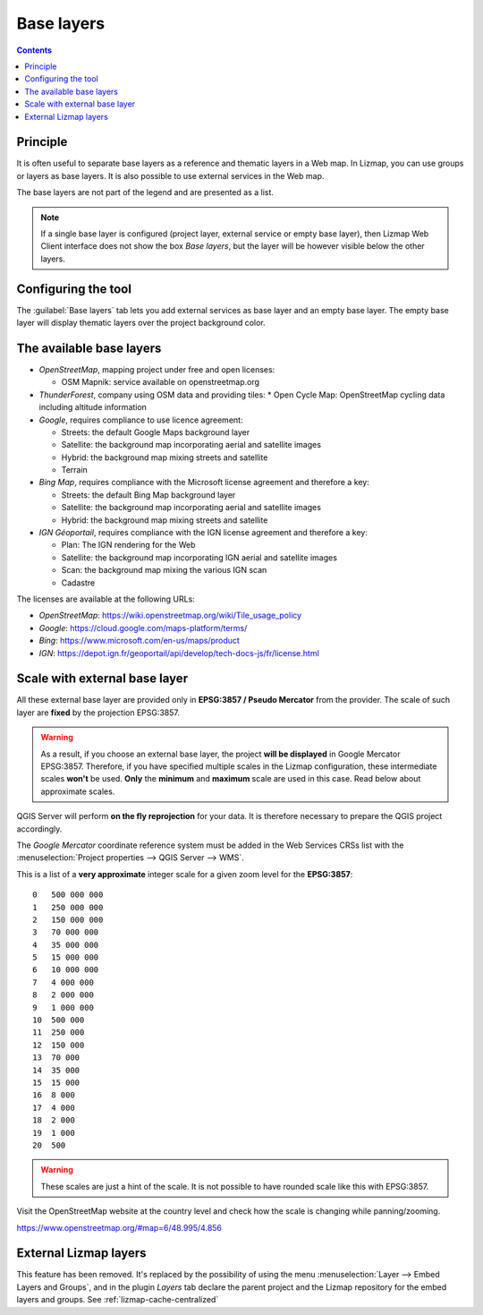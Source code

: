 .. _lizmap-config-baselayers:

Base layers
===========

.. contents::
   :depth: 3

Principle
---------

It is often useful to separate base layers as a reference and thematic layers in a Web map.
In Lizmap, you can use groups or layers as base layers. It is also possible to use external services in the Web map.

The base layers are not part of the legend and are presented as a list.

.. note::
    If a single base layer is configured (project layer, external service or empty base layer), then Lizmap Web Client
    interface does not show the box *Base layers*, but the layer will be however visible below the other layers.

Configuring the tool
--------------------

The :guilabel:`Base layers` tab lets you add external services as base layer and an empty base layer.
The empty base layer will display thematic layers over the project background color.

.. image:: /images/interface-baselayers-tab.jpg
   :align: center
   :width: 80%

The available base layers
-------------------------

* *OpenStreetMap*, mapping project under free and open licenses:

  * OSM Mapnik: service available on openstreetmap.org

* *ThunderForest*, company using OSM data and providing tiles:
  * Open Cycle Map: OpenStreetMap cycling data including altitude information

* *Google*, requires compliance to use licence agreement:

  * Streets: the default Google Maps background layer
  * Satellite: the background map incorporating aerial and satellite images
  * Hybrid: the background map mixing streets and satellite
  * Terrain

* *Bing Map*, requires compliance with the Microsoft license agreement and therefore a key:

  * Streets: the default Bing Map background layer
  * Satellite: the background map incorporating aerial and satellite images
  * Hybrid: the background map mixing streets and satellite

* *IGN Géoportail*, requires compliance with the IGN license agreement and therefore a key:

  * Plan: The IGN rendering for the Web
  * Satellite: the background map incorporating IGN aerial and satellite images
  * Scan: the background map mixing the various IGN scan
  * Cadastre

The licenses are available at the following URLs:

* *OpenStreetMap*: https://wiki.openstreetmap.org/wiki/Tile_usage_policy
* *Google*: https://cloud.google.com/maps-platform/terms/
* *Bing*: https://www.microsoft.com/en-us/maps/product
* *IGN*: https://depot.ign.fr/geoportail/api/develop/tech-docs-js/fr/license.html

Scale with external base layer
------------------------------

All these external base layer are provided only in **EPSG:3857 / Pseudo Mercator** from the provider.
The scale of such layer are **fixed** by the projection EPSG:3857.

.. warning::
    As a result, if you choose an external base layer, the project **will be displayed** in Google Mercator
    EPSG:3857. Therefore, if you have specified multiple scales in the Lizmap configuration, these
    intermediate scales **won't** be used. **Only** the **minimum** and **maximum** scale are used in this
    case. Read below about approximate scales.

.. image:: /images/interface-scale-3857.jpg
   :align: center
   :width: 80%

QGIS Server will perform **on the fly reprojection** for your data. It is therefore necessary to prepare the
QGIS project accordingly.

The *Google Mercator* coordinate reference system must be added in the Web Services CRSs list with the
:menuselection:`Project properties --> QGIS Server --> WMS`.

This is a list of a **very approximate** integer scale for a given zoom level for the **EPSG:3857**::

    0   500 000 000
    1   250 000 000
    2   150 000 000
    3   70 000 000
    4   35 000 000
    5   15 000 000
    6   10 000 000
    7   4 000 000
    8   2 000 000
    9   1 000 000
    10  500 000
    11  250 000
    12  150 000
    13  70 000
    14  35 000
    15  15 000
    16  8 000
    17  4 000
    18  2 000
    19  1 000
    20  500

.. warning::
    These scales are just a hint of the scale. It is not possible to have rounded scale like this with
    EPSG:3857.

Visit the OpenStreetMap website at the country level and check how the scale is changing while panning/zooming.

https://www.openstreetmap.org/#map=6/48.995/4.856

External Lizmap layers
----------------------

This feature has been removed. It's replaced by the possibility of using the menu
:menuselection:`Layer --> Embed Layers and Groups`, and in the plugin *Layers* tab declare the parent project and the
Lizmap repository for the embed layers and groups. See :ref:`lizmap-cache-centralized`
